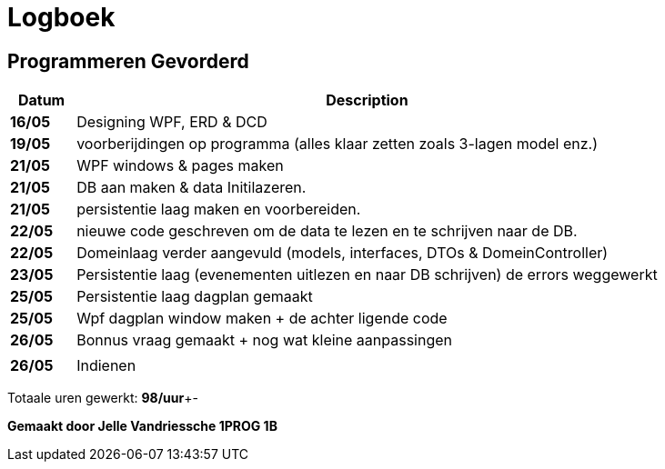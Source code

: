 = *Logboek*

== *Programmeren Gevorderd*

[cols="10%,90%"]
|===
| Datum | Description

| *16/05* | Designing WPF, ERD & DCD 
| *19/05* | voorberijdingen op programma (alles klaar zetten zoals 3-lagen model enz.) 
| *21/05* | WPF windows & pages maken 
| *21/05* | DB aan maken & data Initilazeren. 
| *21/05* | persistentie laag maken en voorbereiden.
| *22/05* | nieuwe code geschreven om de data te lezen en te schrijven naar de DB.
| *22/05* | Domeinlaag verder aangevuld (models, interfaces, DTOs & DomeinController)
| *23/05* | Persistentie laag (evenementen uitlezen en naar DB schrijven) de errors weggewerkt
| *25/05* | Persistentie laag dagplan gemaakt
| *25/05* | Wpf dagplan window maken + de achter ligende code
| *26/05* | Bonnus vraag gemaakt + nog wat kleine aanpassingen
|         |
| *26/05* | Indienen

|=== 

Totaale uren gewerkt: **98/uur**+-

*Gemaakt door Jelle Vandriessche 1PROG 1B*
